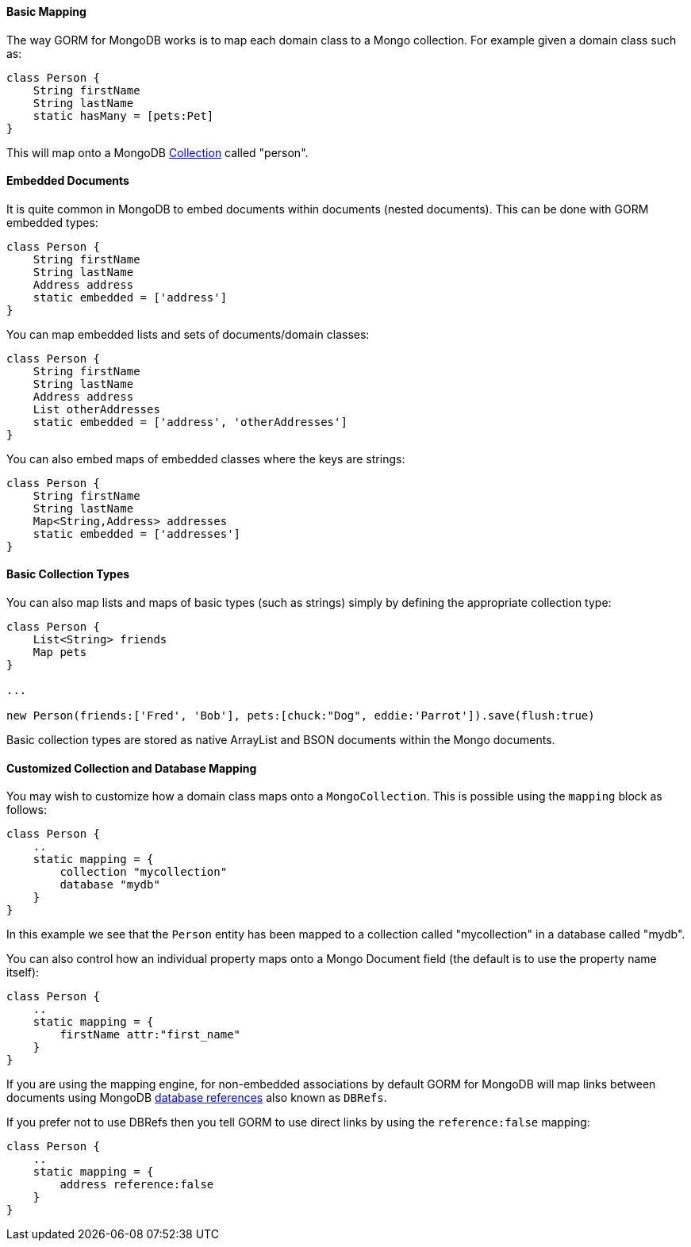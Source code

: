 
==== Basic Mapping


The way GORM for MongoDB works is to map each domain class to a Mongo collection. For example given a domain class such as:

[source,groovy]
----
class Person {
    String firstName
    String lastName
    static hasMany = [pets:Pet]
}
----

This will map onto a MongoDB http://api.mongodb.org/java/current/com/mongodb/client/MongoCollection.html[Collection] called "person".


==== Embedded Documents


It is quite common in MongoDB to embed documents within documents (nested documents). This can be done with GORM embedded types:

[source,groovy]
----
class Person {
    String firstName
    String lastName
    Address address
    static embedded = ['address']
}
----

You can map embedded lists and sets of documents/domain classes:

[source,groovy]
----
class Person {
    String firstName
    String lastName
    Address address
    List otherAddresses
    static embedded = ['address', 'otherAddresses']
}
----

You can also embed maps of embedded classes where the keys are strings:

[source,groovy]
----
class Person {
    String firstName
    String lastName
    Map<String,Address> addresses
    static embedded = ['addresses']
}
----



==== Basic Collection Types


You can also map lists and maps of basic types (such as strings) simply by defining the appropriate collection type:

[source,groovy]
----
class Person {
    List<String> friends
    Map pets
}

...

new Person(friends:['Fred', 'Bob'], pets:[chuck:"Dog", eddie:'Parrot']).save(flush:true)
----

Basic collection types are stored as native ArrayList and BSON documents within the Mongo documents.


==== Customized Collection and Database Mapping


You may wish to customize how a domain class maps onto a `MongoCollection`. This is possible using the `mapping` block as follows:

[source,groovy]
----
class Person {
    ..
    static mapping = {
        collection "mycollection"
        database "mydb"
    }
}
----

In this example we see that the `Person` entity has been mapped to a collection called "mycollection" in a database called "mydb".

You can also control how an individual property maps onto a Mongo Document field (the default is to use the property name itself):

[source,groovy]
----
class Person {
    ..
    static mapping = {
        firstName attr:"first_name"
    }
}
----

If you are using the mapping engine, for non-embedded associations by default GORM for MongoDB will map links between documents using MongoDB http://docs.mongodb.org/manual/reference/database-references/[database references] also known as `DBRefs`.

If you prefer not to use DBRefs then you tell GORM to use direct links by using the `reference:false` mapping:

[source,groovy]
----
class Person {
    ..
    static mapping = {
        address reference:false
    }
}
----
